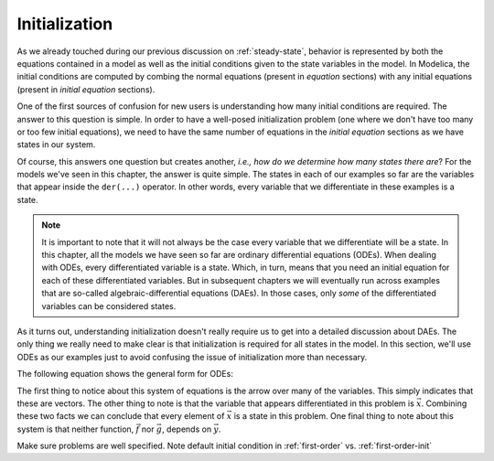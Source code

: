 
.. _initialization:

Initialization
--------------

As we already touched during our previous discussion on
:ref:`steady-state`, behavior is represented by both the equations
contained in a model as well as the initial conditions given to the
state variables in the model.  In Modelica, the initial conditions are
computed by combing the normal equations (present in `equation`
sections) with any initial equations (present in `initial equation`
sections).

.. index:: states
.. index:: states, initialization

One of the first sources of confusion for new users is understanding
how many initial conditions are required.  The answer to this question
is simple.  In order to have a well-posed initialization problem (one
where we don't have too many or too few initial equations), we need to
have the same number of equations in the `initial equation` sections
as we have states in our system.

Of course, this answers one question but creates another, *i.e.,* *how
do we determine how many states there are*?  For the models we've seen
in this chapter, the answer is quite simple.  The states in each of
our examples so far are the variables that appear inside the
``der(...)`` operator.  In other words, every variable that we
differentiate in these examples is a state.

.. note::

  It is important to note that it will not always be the case every
  variable that we differentiate will be a state.  In this chapter,
  all the models we have seen so far are ordinary differential
  equations (ODEs).  When dealing with ODEs, every differentiated
  variable is a state.  Which, in turn, means that you need an initial
  equation for each of these differentiated variables.  But in
  subsequent chapters we will eventually run across examples that are
  so-called algebraic-differential equations (DAEs).  In those cases,
  only *some* of the differentiated variables can be considered
  states.

.. todo:: Figure out where we will go deeper into DAEs

As it turns out, understanding initialization doesn't really require
us to get into a detailed discussion about DAEs.  The only thing we
really need to make clear is that initialization is required for all
states in the model.  In this section, we'll use ODEs as our examples
just to avoid confusing the issue of initialization more than
necessary.

The following equation shows the general form for ODEs:

.. math::
   :nowrap:

   \begin{aligned}
   \dot{\vec{x}} & = \vec{f}(\vec{x}, \vec{u}, t) \\
   \vec{y} & = \vec{g}(\vec{x}, \vec{u}, t)
   \end{aligned}

The first thing to notice about this system of equations is the arrow
over many of the variables.  This simply indicates that these are
vectors.  The other thing to note is that the variable that appears
differentiated in this problem is :math:`\vec{x}`.  Combining these
two facts we can conclude that every element of :math:`\vec{x}` is a
state in this problem.  One final thing to note about this system is
that neither function, :math:`\vec{f}` nor :math:`\vec{g}`, depends on
:math:`\vec{y}`.

Make sure problems are well specified.  Note default initial condition
in :ref:`first-order`
vs. :ref:`first-order-init`

.. index:: ! start attribute
.. index:: ! initial equation
.. index:: ! descriptive strings
